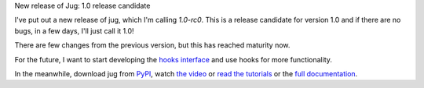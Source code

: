 New release of Jug: 1.0 release candidate

I've put out a new release of jug, which I'm calling *1.0-rc0*.  This is a
release candidate for version 1.0 and if there are no bugs, in a few days, I'll
just call it 1.0!

There are few changes from the previous version, but this has reached maturity now.

For the future, I want to start developing the `hooks interface
<https://groups.google.com/forum/#!topic/jug-users/PV5jKw0AEgY>`__ and use
hooks for more functionality.

In the meanwhile, download jug from `PyPI <http://pypi.python.org/pypi/jug>`__,
watch `the video
<http://showmedo.com/videotutorials/video?name=9750000;fromSeriesID=975>`__ or
`read the tutorials
<http://metarabbit.wordpress.com/2013/05/20/segmenting-images-in-parallel-with-python-jug/>`__
or the `full documentation <https://jug.readthedocs.org/en/latest/>`__.



